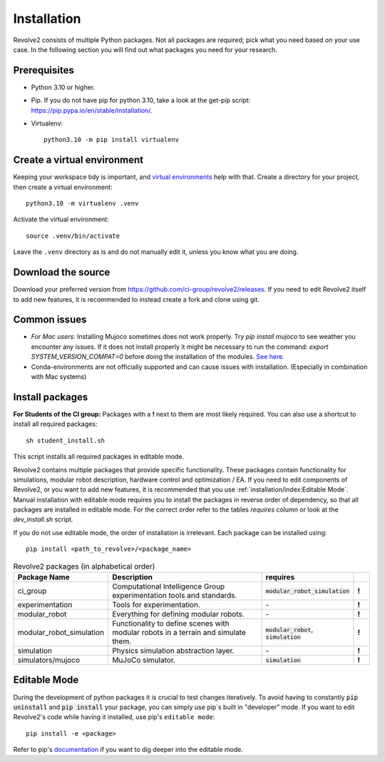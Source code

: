 ============
Installation
============
Revolve2 consists of multiple Python packages.
Not all packages are required; pick what you need based on your use case. In the following section you will find out what packages you need for your research.

-------------
Prerequisites
-------------
* Python 3.10 or higher.
* Pip. If you do not have pip for python 3.10, take a look at the get-pip script: `<https://pip.pypa.io/en/stable/installation/>`_.
* Virtualenv::

    python3.10 -m pip install virtualenv

---------------------
Create a virtual environment
---------------------
Keeping your workspace tidy is important, and `virtual environments <https://docs.python.org/3/library/venv.html>`_ help with that.
Create a directory for your project, then create a virtual environment::

    python3.10 -m virtualenv .venv

Activate the virtual environment::

    source .venv/bin/activate

Leave the ``.venv`` directory as is and do not manually edit it, unless you know what you are doing.

-------------------
Download the source
-------------------
Download your preferred version from `<https://github.com/ci-group/revolve2/releases>`_.
If you need to edit Revolve2 itself to add new features, it is recommended to instead create a fork and clone using git.

-------------
Common issues
-------------
* *For Mac users:* Installing Mujoco sometimes does not work properly. Try `pip install mujoco` to see weather you encounter any issues. If it does not install properly it might be necessary to run the command: `export SYSTEM_VERSION_COMPAT=0` before doing the installation of the modules. `See here. <https://github.com/conda-forge/python-feedstock/issues/445#issuecomment-773835866>`_
* Conda-environments are not officially supported and can cause issues with installation. (Especially in combination with Mac systems)

----------------
Install packages
----------------
**For Students of the CI group:**
Packages with a **!** next to them are most likely required.
You can also use a shortcut to install all required packages: ::

    sh student_install.sh

This script installs all required packages in editable mode.

Revolve2 contains multiple packages that provide specific functionality. These packages contain functionality for simulations, modular robot description, hardware control and optimization / EA.
If you need to edit components of Revolve2, or you want to add new features, it is recommended that you use :ref:`installation/index:Editable Mode`.
Manual installation with editable mode requires you to install the packages in reverse order of dependency, so that all packages are installed in editable mode.
For the correct order refer to the tables *requires* column or look at the `dev_install.sh` script.

If you do not use editable mode, the order of installation is irrelevant.
Each package can be installed using: ::

    pip install <path_to_revolve>/<package_name>

.. list-table:: Revolve2 packages (in alphabetical order)
   :widths: 25 50 25 5
   :header-rows: 1

   * - Package Name
     - Description
     - requires
     -
   * - ci_group
     - Computational Intelligence Group experimentation tools and standards.
     - :code:`modular_robot_simulation`
     - **!**
   * - experimentation
     - Tools for experimentation.
     - \-
     - **!**
   * - modular_robot
     - Everything for defining modular robots.
     - \-
     - **!**
   * - modular_robot_simulation
     - Functionality to define scenes with modular robots in a terrain and simulate them.
     - :code:`modular_robot`, :code:`simulation`
     - **!**
   * - simulation
     - Physics simulation abstraction layer.
     - \-
     - **!**
   * - simulators/mujoco
     - MuJoCo simulator.
     - :code:`simulation`
     - **!**



-------------
Editable Mode
-------------
During the development of python packages it is crucial to test changes iteratively. To avoid having to constantly :code:`pip uninstall` and :code:`pip install` your package, you can simply use pip`s built in "developer" mode.
If you want to edit Revolve2's code while having it installed, use pip's ``editable mode``::

    pip install -e <package>

Refer to pip's `documentation <https://setuptools.pypa.io/en/latest/userguide/development_mode.html>`_ if you want to dig deeper into the editable mode.